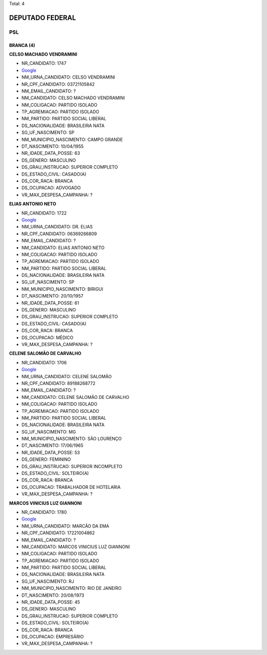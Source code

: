 Total: 4

DEPUTADO FEDERAL
================

PSL
---

BRANCA (4)
..........

**CELSO MACHADO VENDRAMINI**

- NR_CANDIDATO: 1747
- `Google <https://www.google.com/search?q=CELSO+MACHADO+VENDRAMINI>`_
- NM_URNA_CANDIDATO: CELSO VENDRAMINI
- NR_CPF_CANDIDATO: 03721105842
- NM_EMAIL_CANDIDATO: ?
- NM_CANDIDATO: CELSO MACHADO VENDRAMINI
- NM_COLIGACAO: PARTIDO ISOLADO
- TP_AGREMIACAO: PARTIDO ISOLADO
- NM_PARTIDO: PARTIDO SOCIAL LIBERAL
- DS_NACIONALIDADE: BRASILEIRA NATA
- SG_UF_NASCIMENTO: SP
- NM_MUNICIPIO_NASCIMENTO: CAMPO GRANDE
- DT_NASCIMENTO: 10/04/1955
- NR_IDADE_DATA_POSSE: 63
- DS_GENERO: MASCULINO
- DS_GRAU_INSTRUCAO: SUPERIOR COMPLETO
- DS_ESTADO_CIVIL: CASADO(A)
- DS_COR_RACA: BRANCA
- DS_OCUPACAO: ADVOGADO
- VR_MAX_DESPESA_CAMPANHA: ?


**ELIAS ANTONIO NETO**

- NR_CANDIDATO: 1722
- `Google <https://www.google.com/search?q=ELIAS+ANTONIO+NETO>`_
- NM_URNA_CANDIDATO: DR. ELIAS
- NR_CPF_CANDIDATO: 06369266809
- NM_EMAIL_CANDIDATO: ?
- NM_CANDIDATO: ELIAS ANTONIO NETO
- NM_COLIGACAO: PARTIDO ISOLADO
- TP_AGREMIACAO: PARTIDO ISOLADO
- NM_PARTIDO: PARTIDO SOCIAL LIBERAL
- DS_NACIONALIDADE: BRASILEIRA NATA
- SG_UF_NASCIMENTO: SP
- NM_MUNICIPIO_NASCIMENTO: BIRIGUI
- DT_NASCIMENTO: 20/10/1957
- NR_IDADE_DATA_POSSE: 61
- DS_GENERO: MASCULINO
- DS_GRAU_INSTRUCAO: SUPERIOR COMPLETO
- DS_ESTADO_CIVIL: CASADO(A)
- DS_COR_RACA: BRANCA
- DS_OCUPACAO: MÉDICO
- VR_MAX_DESPESA_CAMPANHA: ?


**CELENE SALOMÃO DE CARVALHO**

- NR_CANDIDATO: 1706
- `Google <https://www.google.com/search?q=CELENE+SALOMÃO+DE+CARVALHO>`_
- NM_URNA_CANDIDATO: CELENE SALOMÃO
- NR_CPF_CANDIDATO: 89188268772
- NM_EMAIL_CANDIDATO: ?
- NM_CANDIDATO: CELENE SALOMÃO DE CARVALHO
- NM_COLIGACAO: PARTIDO ISOLADO
- TP_AGREMIACAO: PARTIDO ISOLADO
- NM_PARTIDO: PARTIDO SOCIAL LIBERAL
- DS_NACIONALIDADE: BRASILEIRA NATA
- SG_UF_NASCIMENTO: MG
- NM_MUNICIPIO_NASCIMENTO: SÃO LOURENÇO
- DT_NASCIMENTO: 17/06/1965
- NR_IDADE_DATA_POSSE: 53
- DS_GENERO: FEMININO
- DS_GRAU_INSTRUCAO: SUPERIOR INCOMPLETO
- DS_ESTADO_CIVIL: SOLTEIRO(A)
- DS_COR_RACA: BRANCA
- DS_OCUPACAO: TRABALHADOR DE HOTELARIA
- VR_MAX_DESPESA_CAMPANHA: ?


**MARCOS VINICIUS LUZ GIANNONI**

- NR_CANDIDATO: 1780
- `Google <https://www.google.com/search?q=MARCOS+VINICIUS+LUZ+GIANNONI>`_
- NM_URNA_CANDIDATO: MARCÃO DA EMA
- NR_CPF_CANDIDATO: 17221004862
- NM_EMAIL_CANDIDATO: ?
- NM_CANDIDATO: MARCOS VINICIUS LUZ GIANNONI
- NM_COLIGACAO: PARTIDO ISOLADO
- TP_AGREMIACAO: PARTIDO ISOLADO
- NM_PARTIDO: PARTIDO SOCIAL LIBERAL
- DS_NACIONALIDADE: BRASILEIRA NATA
- SG_UF_NASCIMENTO: RJ
- NM_MUNICIPIO_NASCIMENTO: RIO DE JANEIRO
- DT_NASCIMENTO: 20/08/1973
- NR_IDADE_DATA_POSSE: 45
- DS_GENERO: MASCULINO
- DS_GRAU_INSTRUCAO: SUPERIOR COMPLETO
- DS_ESTADO_CIVIL: SOLTEIRO(A)
- DS_COR_RACA: BRANCA
- DS_OCUPACAO: EMPRESÁRIO
- VR_MAX_DESPESA_CAMPANHA: ?


